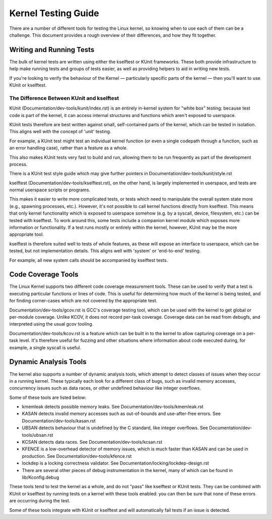 .. SPDX-License-Identifier: GPL-2.0

====================
Kernel Testing Guide
====================


There are a number of different tools for testing the Linux kernel, so knowing
when to use each of them can be a challenge. This document provides a rough
overview of their differences, and how they fit together.


Writing and Running Tests
=========================

The bulk of kernel tests are written using either the kselftest or KUnit
frameworks. These both provide infrastructure to help make running tests and
groups of tests easier, as well as providing helpers to aid in writing new
tests.

If you're looking to verify the behaviour of the Kernel — particularly specific
parts of the kernel — then you'll want to use KUnit or kselftest.


The Difference Between KUnit and kselftest
------------------------------------------

KUnit (Documentation/dev-tools/kunit/index.rst) is an entirely in-kernel system
for "white box" testing: because test code is part of the kernel, it can access
internal structures and functions which aren't exposed to userspace.

KUnit tests therefore are best written against small, self-contained parts
of the kernel, which can be tested in isolation. This aligns well with the
concept of 'unit' testing.

For example, a KUnit test might test an individual kernel function (or even a
single codepath through a function, such as an error handling case), rather
than a feature as a whole.

This also makes KUnit tests very fast to build and run, allowing them to be
run frequently as part of the development process.

There is a KUnit test style guide which may give further pointers in
Documentation/dev-tools/kunit/style.rst


kselftest (Documentation/dev-tools/kselftest.rst), on the other hand, is
largely implemented in userspace, and tests are normal userspace scripts or
programs.

This makes it easier to write more complicated tests, or tests which need to
manipulate the overall system state more (e.g., spawning processes, etc.).
However, it's not possible to call kernel functions directly from kselftest.
This means that only kernel functionality which is exposed to userspace somehow
(e.g. by a syscall, device, filesystem, etc.) can be tested with kselftest.  To
work around this, some tests include a companion kernel module which exposes
more information or functionality. If a test runs mostly or entirely within the
kernel, however,  KUnit may be the more appropriate tool.

kselftest is therefore suited well to tests of whole features, as these will
expose an interface to userspace, which can be tested, but not implementation
details. This aligns well with 'system' or 'end-to-end' testing.

For example, all new system calls should be accompanied by kselftest tests.

Code Coverage Tools
===================

The Linux Kernel supports two different code coverage measurement tools. These
can be used to verify that a test is executing particular functions or lines
of code. This is useful for determining how much of the kernel is being tested,
and for finding corner-cases which are not covered by the appropriate test.

Documentation/dev-tools/gcov.rst is GCC's coverage testing tool, which can be
used with the kernel to get global or per-module coverage. Unlike KCOV, it
does not record per-task coverage. Coverage data can be read from debugfs,
and interpreted using the usual gcov tooling.

Documentation/dev-tools/kcov.rst is a feature which can be built in to the
kernel to allow capturing coverage on a per-task level. It's therefore useful
for fuzzing and other situations where information about code executed during,
for example, a single syscall is useful.


Dynamic Analysis Tools
======================

The kernel also supports a number of dynamic analysis tools, which attempt to
detect classes of issues when they occur in a running kernel. These typically
each look for a different class of bugs, such as invalid memory accesses,
concurrency issues such as data races, or other undefined behaviour like
integer overflows.

Some of these tools are listed below:

* kmemleak detects possible memory leaks. See
  Documentation/dev-tools/kmemleak.rst
* KASAN detects invalid memory accesses such as out-of-bounds and
  use-after-free errors. See Documentation/dev-tools/kasan.rst
* UBSAN detects behaviour that is undefined by the C standard, like integer
  overflows. See Documentation/dev-tools/ubsan.rst
* KCSAN detects data races. See Documentation/dev-tools/kcsan.rst
* KFENCE is a low-overhead detector of memory issues, which is much faster than
  KASAN and can be used in production. See Documentation/dev-tools/kfence.rst
* lockdep is a locking correctness validator. See
  Documentation/locking/lockdep-design.rst
* There are several other pieces of debug instrumentation in the kernel, many
  of which can be found in lib/Kconfig.debug

These tools tend to test the kernel as a whole, and do not "pass" like
kselftest or KUnit tests. They can be combined with KUnit or kselftest by
running tests on a kernel with these tools enabled: you can then be sure
that none of these errors are occurring during the test.

Some of these tools integrate with KUnit or kselftest and will
automatically fail tests if an issue is detected.

